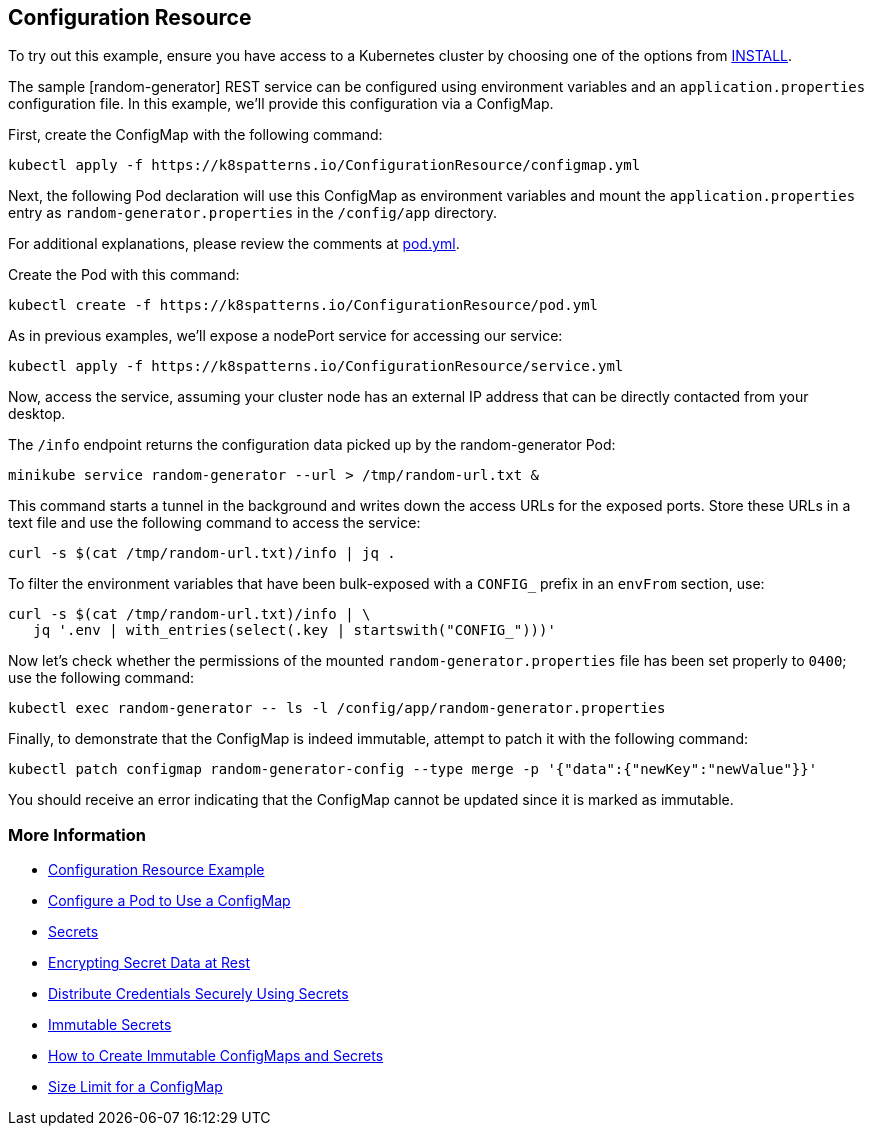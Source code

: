 == Configuration Resource

To try out this example, ensure you have access to a Kubernetes cluster by choosing one of the options from link:../../INSTALL.adoc#minikube[INSTALL].

The sample [random-generator] REST service can be configured using environment variables and an `application.properties` configuration file. In this example, we'll provide this configuration via a ConfigMap.

First, create the ConfigMap with the following command:

[source, bash]
----
kubectl apply -f https://k8spatterns.io/ConfigurationResource/configmap.yml
----

Next, the following Pod declaration will use this ConfigMap as environment variables and mount the `application.properties` entry as `random-generator.properties` in the `/config/app` directory.

For additional explanations, please review the comments at https://k8spatterns.io/ConfigurationResource/pod.yml[pod.yml].

Create the Pod with this command:

[source, bash]
----
kubectl create -f https://k8spatterns.io/ConfigurationResource/pod.yml
----

As in previous examples, we'll expose a nodePort service for accessing our service:

[source, bash]
----
kubectl apply -f https://k8spatterns.io/ConfigurationResource/service.yml
----

Now, access the service, assuming your cluster node has an external IP address that can be directly contacted from your desktop.

The `/info` endpoint returns the configuration data picked up by the random-generator Pod:

[source, bash]
----
minikube service random-generator --url > /tmp/random-url.txt &
----

This command starts a tunnel in the background and writes down the access URLs for the exposed ports. Store these URLs in a text file and use the following command to access the service:

[source, bash]
----
curl -s $(cat /tmp/random-url.txt)/info | jq .
----

To filter the environment variables that have been bulk-exposed with a `CONFIG_` prefix in an `envFrom` section, use:

[source, bash]
----
curl -s $(cat /tmp/random-url.txt)/info | \
   jq '.env | with_entries(select(.key | startswith("CONFIG_")))'
----

Now let's check whether the permissions of the mounted `random-generator.properties` file has been set properly to `0400`; use the following command:

[source, bash]
----
kubectl exec random-generator -- ls -l /config/app/random-generator.properties
----

Finally, to demonstrate that the ConfigMap is indeed immutable, attempt to patch it with the following command:

[source, bash]
----
kubectl patch configmap random-generator-config --type merge -p '{"data":{"newKey":"newValue"}}'
----

You should receive an error indicating that the ConfigMap cannot be updated since it is marked as immutable.

=== More Information

* https://oreil.ly/-_jDa[Configuration Resource Example]
* https://oreil.ly/oRN9a[Configure a Pod to Use a ConfigMap]
* https://oreil.ly/mvoXO[Secrets]
* https://oreil.ly/GrL0_[Encrypting Secret Data at Rest]
* https://oreil.ly/Im-R9[Distribute Credentials Securely Using Secrets]
* https://oreil.ly/9PvQ5[Immutable Secrets]
* https://oreil.ly/ndYd0[How to Create Immutable ConfigMaps and Secrets]
* https://oreil.ly/JUDZU[Size Limit for a ConfigMap]
